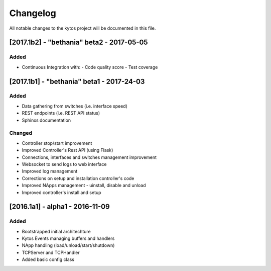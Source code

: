 #########
Changelog
#########
All notable changes to the kytos project will be documented in this file.

[2017.1b2] - "bethania" beta2 - 2017-05-05
******************************************
Added
=====
- Continuous Integration with:
  - Code quality score
  - Test coverage


[2017.1b1] - "bethania" beta1 - 2017-24-03
******************************************
Added
=====
- Data gathering from switches (i.e. interface speed)
- REST endpoints (i.e. REST API status)
- Sphinxs documentation

Changed
=======
- Controller stop/start improvement
- Improved Controller's Rest API (using Flask)
- Connections, interfaces and switches management improvement
- Websocket to send logs to web interface
- Improved log management
- Corrections on setup and installation controller's code
- Improved NApps management - uinstall, disable and unload
- Improved controller's install and setup


[2016.1a1] - alpha1 - 2016-11-09
********************************
Added
=======
- Bootstrapped initial architechture
- Kytos Events managing buffers and handlers
- NApp handling (load/unload/start/shutdown)
- TCPServer and TCPHandler
- Added basic config class
